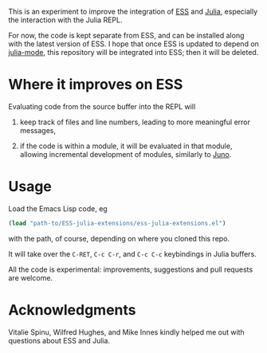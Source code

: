 This is an experiment to improve the integration of [[https://github.com/emacs-ess/ESS][ESS]] and [[https://github.com/JuliaLang/julia/][Julia]], especially the interaction with the Julia REPL. 

For now, the code is kept separate from ESS, and can be installed along with the latest version of ESS. I hope that once ESS is updated to depend on [[https://github.com/emacs-ess/ESS/pull/122][julia-mode]], this repository will be integrated into ESS; then it will be deleted.

* Where it improves on ESS

Evaluating code from the source buffer into the REPL will

1. keep track of files and line numbers, leading to more meaningful error messages,

2. if the code is within a module, it will be evaluated in that module, allowing incremental development of modules, similarly to [[http://junolab.org/][Juno]].

* Usage

Load the Emacs Lisp code, eg
#+BEGIN_SRC emacs-lisp
  (load "path-to/ESS-julia-extensions/ess-julia-extensions.el")
#+END_SRC
with the path, of course, depending on where you cloned this repo.

It will take over the =C-RET=, =C-c C-r=, and =C-c C-c= keybindings in Julia buffers.

All the code is experimental: improvements, suggestions and pull requests are welcome.

* Acknowledgments

Vitalie Spinu, Wilfred Hughes, and Mike Innes kindly helped me out with questions about ESS and Julia.
